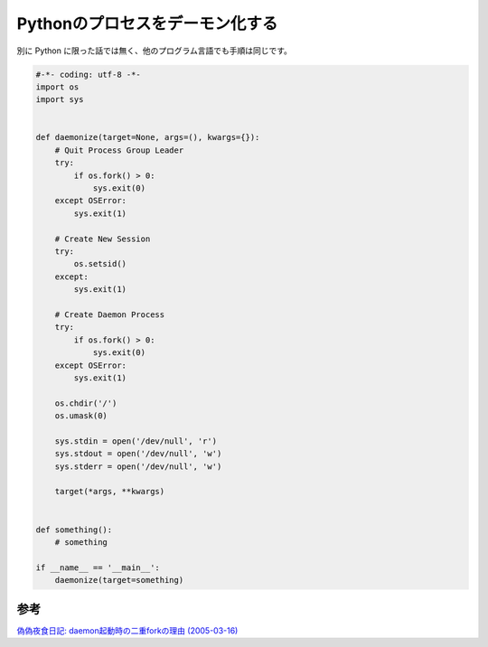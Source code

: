 Pythonのプロセスをデーモン化する
================================

別に Python に限った話では無く、他のプログラム言語でも手順は同じです。


.. code-block:: python

   #-*- coding: utf-8 -*-
   import os
   import sys


   def daemonize(target=None, args=(), kwargs={}):
       # Quit Process Group Leader
       try:
           if os.fork() > 0:
               sys.exit(0)
       except OSError:
           sys.exit(1)

       # Create New Session
       try:
           os.setsid()
       except:
           sys.exit(1)

       # Create Daemon Process
       try:
           if os.fork() > 0:
               sys.exit(0)
       except OSError:
           sys.exit(1)

       os.chdir('/')
       os.umask(0)

       sys.stdin = open('/dev/null', 'r')
       sys.stdout = open('/dev/null', 'w')
       sys.stderr = open('/dev/null', 'w')

       target(*args, **kwargs)


   def something():
       # something

   if __name__ == '__main__':
       daemonize(target=something)

参考
----

`偽偽夜食日記: daemon起動時の二重forkの理由 (2005-03-16) <http://rryu.sakura.ne.jp/nisenise-fuhito/2005/03/16/377.html>`__
